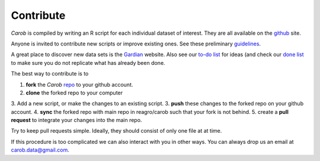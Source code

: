 Contribute
==========

*Carob* is compiled by writing an R script for each individual dataset of interest. They are all available on the `github <https://github.com/reagro/carob/>`_ site.

Anyone is invited to contribute new scripts or improve existing ones. See these preliminary
`guidelines <https://github.com/reagro/carob/wiki/Guidelines>`_.

A great place to discover new data sets is the `Gardian <https://gardian.bigdata.cgiar.org>`_ website.
Also see our `to-do list <todo.html>`_ for ideas (and check our `done list <done.html>`_ to make sure you do not replicate what has already been done.

The best way to contribute is to

1. **fork** the *Carob* `repo <https://github.com/reagro/carob/>`_ to your github account. 
2. **clone** the forked repo to your computer
3. Add a new script, or make the changes to an existing script.
3. **push** these changes to the forked repo on your github account.
4. **sync** the forked repo with main repo in reagro/carob such that your fork is not behind.
5. create a **pull request** to integrate your changes into the main repo.

Try to keep pull requests simple. Ideally, they should consist of only one file at at time.

If this procedure is too complicated we can also interact with you in other ways. You can always drop us an email at  carob.data@gmail.com. 
